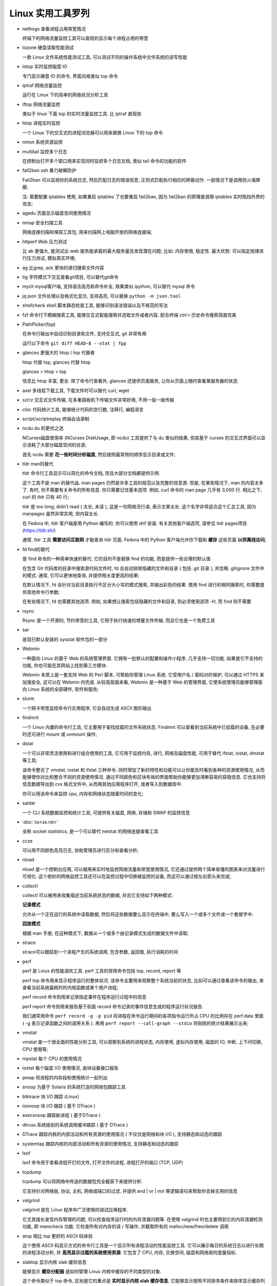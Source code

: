 ====================
 Linux 实用工具罗列
====================

- nethogs 查看进程占用带宽情况

  终端下的网络流量监控工具可以直观的显示每个进程占用的带宽

- iozone 硬盘读取性能测试

  一款 Linux 文件系统性能测试工具, 可以测试不同的操作系统中文件系统的读写性能

- iotop 实时监控磁盘 IO

  专门显示硬盘 IO 的命令, 界面风格类似 top 命令

- iptraf 网络流量监控

  运行在 Linux 下的简单的网络状况分析工具
  
- iftop 网络流量监控

  类似于 linux 下面 top 的实时流量监控工具. 比 iptraf 直观些

- htop 进程实时监控

  一个 Linux 下的交互式的进程浏览器可以用来替换 Linux 下的 top 命令

- nmon 系统资源监控


- multitail 监控多个日志

  在控制台打开多个窗口用来实现同时监控多个日志文档, 类似 tail 命令的功能的软件

- fail2ban ssh 暴力破解防护

  Fail2ban 可以监视你的系统日志, 然后匹配日志的错误信息,
  正则式匹配执行相应的屏蔽动作. 一般情况下是调用防火墙屏蔽;

  注: 需要配置 iptables 使用, 如果重启 iptables 了也要重启 fail2ban,
  因为 fail2ban 的原理是调用 iptables 实时阻挡外界的攻击;

- agedu 页面显示磁盘空间使用情况

- nmap 安全扫描工具

  网络连接扫描和嗅探工具包, 用来扫描网上电脑开放的网络连接端;

- httperf Web 压力测试

  比 ab 更强大, 能测试出 web 服务能承载的最大服务量及发现潜在问题;
  比如: 内存使用, 稳定性. 最大优势: 可以指定规律进行压力测试, 模拟真实环境;

- ag 比grep, ack 更快的递归搜索文件内容

- tig 字符模式下交互查看git项目, 可以替代git命令

- mycli mysql客户端, 支持语法高亮和命令补全, 效果类似 ipython, 可以替代 mysql 命令

- jq  json 文件处理以及格式化显示, 支持高亮, 可以替换 ``python -m json.tool``

- shellcheck shell 脚本静态检查工具, 能够识别语法错误以及不规范的写法

- fzf 命令行下模糊搜索工具, 能够交互式智能搜索并选取文件或者内容,
  配合终端 ctrl-r 历史命令搜索简直完美

- PathPicker(fpp)

  在命令行输出中自动识别目录和文件, 支持交互式, git 非常有用

  运行以下命令 ``git diff HEAD~8 --stat | fpp``

- glances 更强大的 htop / top 代替者

  htop 代替 top, glances 代替 htop

  glances > htop > top

  信息比 htop 丰富, 更全. 除了命令行查看外, glances 还提供页面服务,
  让你从页面上随时查看某服务器的状态

- axel 多线程下载工具, 下载文件时可以替代 curl, wget

- sz/rz 交互式文件传输, 在多重跳板机下传输文件非常好用, 不用一级一级传输

- cloc 代码统计工具, 能够统计代码的空行数, 注释行, 编程语言

- script/scriptreplay 终端会话录制

- ncdu du 的更优之选

  NCurses磁盘使用率 (NCurses DiskUsage, 即 ncdu) 工具提供了与 du 类似的结果,
  但其基于 curses 的交互式界面可以显示消耗了大部分磁盘空间的目录;

  首先 ncdu 需要 **花一些时间分析磁盘**, 然后按照最常用的顺序显示目录或文件;

- tldr man的替代

  tldr 命令行工具显示可以简化的命令文档, 而且大部分文档都提供示例.

  这个工具不是 man 的替代品. man pages 仍然是许多工具的规范以及完整的信息源.
  但是, 在某些情况下, man 的内容太多了. 有时, 你不需要有关命令的所有信息.
  你只需要记住基本选项. 例如, curl 命令的 man page
  几乎有 3,000 行. 相比之下, curl 的 tldr 只有 40 行;

  tldr 是 too long; didn't read ( 太长, 未读 ), 这是一句网络流行语,
  表示文章太长. 这个名字非常适合这个汇总工具,
  因为 manpages 虽然非常实用, 但内容太长.

  在 Fedora 中, tldr 客户端是用 Python 编写的.
  你可以使用 dnf 安装. 有关其他客户端选项, 请参见 tldr pages项目 (https://tldr.sh/)

  通常, tldr 工具 **需要访问互联网** 才能查询 tldr 页面.
  Fedora 中的 Python 客户端允许你下载和 **缓存** 这些页面 **以供离线访问**;

- fd find的替代

  是 find 命令的一种简单快速的替代. 它的目的不是替换 find 的功能,
  而是提供一些合理的默认值

  在包含 Git 代码库的目录中搜索源代码文件时, fd 会自动排除隐藏的文件和目录
  ( 包括 .git 目录 ), 并忽略 .gitignore 文件中的模式.
  通常, 它可以更快地查询, 并提供相关度更高的结果;

  在默认情况下, fd 会针对当前目录执行不区分大小写的模式搜索,
  并输出彩色的结果. 使用 find 进行的相同搜索时, 你需要提供其他命令行参数;

  在有些情况下, fd 也需要其他选项.
  例如, 如果想让搜索包括隐藏的文件和目录, 则必须使用选项 -H, 而 find 则不需要

- rsync

  Rsync 是一个开源的, 节约带宽的工具, 它用于执行快速的增量文件传输, 而且它也是一个免费工具

- sar

  是现已默认安装的 sysstat 软件包的一部分

- Webmin

  一种面向 Linux 的基于 Web 的系统管理界面. 它拥有一批默认的配置和操作小程序,
  几乎支持一切功能. 如果是它不支持的功能, 你也可能在其网站上找到第三方模块.

  Webmin 本质上是一套支持 Web 的 Perl 脚本, 可帮助你管理 Linux 系统.
  它受用户名 / 密码对的保护, 可以通过 HTTPS 来加强安全, 这可以在 Webmin 内完成.
  从较高层面来看, Webmin 是一种基于 Web 的管理界面,
  它使系统管理员能够管理面向 Linux 系统的全部硬件, 软件和服务;

- slurm

  一个网卡带宽监控命令行实用程序, 它会自动生成 ASCII 图形输出

- findmnt

  一个 Linux 内置的命令行工具, 它主要用于查找挂载的文件系统状态.
  Findmnt 可以查看到当前系统中已挂载的设备, 在必要时还可进行 mount 或 unmount 操作;

- dstat

  一个可以非常灵活使用和进行组合使用的工具, 它可用于监控内存, 进行, 网络及磁盘性能,
  可用于替代 ifstat, iostat, dmstat 等工具;

  该命令整合了 vmstat, iostat 和 ifstat 三种命令.
  同时增加了新的特性和功能可以让你能及时看到各种的资源使用情况,
  从而能够使你对比和整合不同的资源使用情况.
  通过不同颜色和区块布局的界面帮助你能够更加清晰容易的获取信息.
  它也支持将信息数据导出到 cvs 格式文件中, 从而用其他应用程序打开,
  或者导入到数据库中.

  你可以用该命令来监控 cpu, 内存和网络状态随着时间的变化;

- saidar

  一个 CLI 系统数据监控和统计工具, 可提供有关磁盘, 网络, 存储和 SWAP 的监控信息

- :doc:`ss<ss.rst>`

  全称 socket statistics, 是一个可以替代 netstat 的网络连接查看工具

- ccze

  可以用不同颜色高亮日志, 协助管理员进行区分和查看分析;

- nload

  nload 是一个控制台应用, 可以被用来实时地监控网络流量和带宽使用情况,
  它还通过提供两个简单易懂的图表来对流量进行可视化.
  这个绝妙的网络监控工具还可以在监控过程中切换被监控的设备, 而这可以通过按左右箭头来完成;

- collectl

  collectl 可以被用来收集描述当前系统状态的数据, 并且它支持如下两种模式:

  **记录模式**

  允许从一个正在运行的系统中读取数据,
  然后将这些数据要么显示在终端中, 要么写入一个或多个文件或一个套接字中.

  **回放模式**

  根据 man 手册, 在这种模式下, 数据从一个或多个由记录模式生成的数据文件中读取;

- strace

  strace可以跟踪到一个进程产生的系统调用, 包含参数, 返回值, 执行消耗的时间

- perf

  perf 是 Linux 的性能调优工具. perf 工具的常用命令包括 top, record, report 等

  perf top 命令用来显示程序运行的整体状况. 该命令主要用来观察整个系统当前的状态,
  比如可以通过查看该命令的输出, 来查看当前系统最耗时的内核函数或某个用户进程;

  perf record 命令则用来记录指定事件在程序运行过程中的信息

  perf report 命令则用来报告基于前面 record 命令记录的事件信息生成的程序运行状况报告.

  我们通常用命令 ``perf record -g -p pid``
  将进程在命令运行期间的各项指令运行所占 CPU 的比例存在 perf.data 里面
  ( -g 表示记录函数之间的调用关系 ).
  再用 ``perf report --call-graph --stdio`` 将刚刚的统计结果展示出来;

- vmstat

  vmstat 是一个很全面的性能分析工具, 可以观察到系统的进程状态, 内存使用,
  虚拟内存使用, 磁盘的 IO, 中断, 上下问切换, CPU 使用等;

- mpstat 每个 CPU 的使用情况

- iostat 每个磁盘 I/O 使用情况, 由块设备接口报告

- pmap 将进程的内存段和使用统计一起列出

- snoop 为基于 Solaris 的系统打造的网络包跟踪工具

- blktrace 块 I/O 跟踪 (Linux)

- iosnoop 块 I/O 跟踪 ( 基于 DTrace )

- execsnoop 跟踪新进程 ( 基于DTrace )

- dtruss 系统级别的系统调用缓冲跟踪 ( 基于 DTrace )

- DTrace 跟踪内核的内部活动和所有资源的使用情况 ( 不仅仅是网络和块 I/O ),
  支持静态和动态的跟踪

- systemtap 跟踪内核的内部活动和所有资源的使用情况, 支持静态和动态的跟踪

- lsof

  lsof 命令用于查看进程开打的文件, 打开文件的进程, 进程打开的端口 (TCP, UDP)

- tcpdump

  tcpdump 可以将网络中传送的数据包完全截获下来提供分析.

  它支持针对网络层, 协议, 主机, 网络或端口的过滤,
  并提供 and | or | not 等逻辑语句来帮助你去掉无用的信息

- valgrind

  valgrind 是在 Linux 程序中广泛使用的调试应用程序.

  它尤其擅长发现内存管理的问题, 可以检查程序运行时的内存泄漏问题等.
  在使用 valgrind 时也主要用到它的内存泄漏检测功能, 即 memcheck 功能.
  它检查所有对内存的读 / 写操作, 并截取所有的 malloc/new/free/delete 调用

- atop 相比 top 更好的 ASCII 码体验

  这个使用 ASCII 码显示方式的命令行工具是一个显示所有进程活动的性能监控工具.
  它可以展示每日的系统日志以进行长期的进程活动分析,
  并 **高亮显示过载的系统使用资源**.
  它包含了 CPU, 内存, 交换空间, 磁盘和网络层的度量指标.

- slabtop 显示内核 slab 缓存信息

  能够显示 **缓存分配器** 是如何管理 Linux 内核中缓存的不同类型的对象.

  这个命令类似于 top 命令, 区别是它的重点是 **实时显示内核 slab 缓存信息**.
  它能够显示按照不同排序条件来排序显示缓存列表.
  它同时也能够显示一个 slab 层信息的统计信息的题头;

- sysdig 系统进程的高级视图

  Sysdig 是一个能够让系统管理员和开发人员以前所未有方式洞察其系统行为的监控工具.
  其开发团队希望改善系统级的监控方式, 通过提供关于存储, 进程,
  网络和内存子系统的统一有序以及粒度可见的方式来进行错误排查,
  并可以创建系统活动记录文件以便你可以在任何时间轻松分析;


--------------------------------------------------

渗透测试
========

- lynis

  是安全审计, 合规性测试和系统强化的强大工具. 当然, 也可以将其用于漏洞检测和渗透测试.

  它将根据检测到的组件扫描系统.

  例如, 如果它检测到 Apache —— 它将针对入口信息运行与 Apache 相关的测试

- wpscan

  WordPress 是 最好的开源 CMS 之一,
  而这个工具是最好的免费 WordpPress 安全审计工具. 它是免费的, 但不是开源的.

  如果你想知道一个 WordPress 博客是否在某种程度上容易受到攻击,
  WPScan 就是你的朋友

- Metasploit Framework

  是最常用的渗透测试框架, 使用此工具, 你可以验证漏洞,
  测试已知漏洞并执行完整的安全评估

- Skipfish

  与 WPScan 类似, 但它不仅仅专注于 WordPress.

  Skipfish 是一个 Web 应用扫描程序, 可以为你提供几乎所有类型的 Web 应用程序的洞察信息.
  它快速且易于使用. 此外, 它的递归爬取方法使它更好用.

  Skipfish 生成的报告可以用于专业的 Web 应用程序安全评估;

- Maltego

  Maltego 是一种令人印象深刻的数据挖掘工具,
  用于在线分析信息并连接信息点 ( 如果有的话 ). 根据这些信息, 它创建了一个有向图,
  以帮助分析这些数据之间的链接;

  请注意, 这不是一个开源工具

  它已预装, 但你必须注册才能选择要使用的版本. 如果个人使用,
  社区版就足够了 ( 只需要注册一个帐户 ),
  但如果想用于商业用途, 则需要订阅 classic 或 XL 版本

- Nessus

  如果你的计算机连接到了网络, Nessus 可以帮助你找到潜在攻击者可能利用的漏洞.
  当然, 如果你是多台连接到网络的计算机的管理员, 则可以使用它并保护这些计算机.

  但是, 它不再是免费的工具了, 你可以从官方网站免费试用 7 天

- Burp Suite Scanner

  一款出色的网络安全分析工具. 与其它 Web 应用程序安全扫描程序不同,
  Burp 提供了 GUI 和一些高级工具;

  社区版仅将功能限制为一些基本的手动工具.
  对于专业人士, 你必须考虑升级. 与前面的工具类似, 这也不是开源的;

- BeEF

  浏览器利用框架 ( Browser Exploitation Framework ) 是另一个令人印象深刻的工具.
  它专为渗透测试人员量身定制, 用于评估 Web 浏览器的安全性;

- Apktool

  是 Kali Linux 上用于逆向工程 Android 应用程序的流行工具之一

- sqlmap

  可以自动化利用 SQL 注入漏洞的过程, 并帮助你接管数据库服务器

- John the Ripper

  是 Kali Linux 上流行的密码破解工具

- Snort

  想要实时流量分析和数据包记录功能吗? Snort 可以鼎力支持你.
  即使它是一个开源的入侵防御系统, 也有很多东西可以提供;

- Autopsy Forensic Browser

  一个数字取证工具, 用于调查计算机上发生的事情.
  也可以使用它从 SD 卡恢复图像. 它也被执法官员使用;

- King Phisher

  可以通过模拟真实的网络钓鱼攻击来帮助测试和提升用户意识.
  出于显而易见的原因, 在模拟一个组织的服务器内容前, 你需要获得许可;

- Nikto

  一款功能强大的 Web 服务器扫描程序, 它会检查存在潜在危险的文件 / 程序,
  过时的服务器版本等等

- Yersinia

  用于在网络上执行第 2 层攻击 ( 第 2 层是指 OSI 模型的数据链路层 ).
  如果你希望你的网络安全, 则必须考虑所有七个层.
  但是, 此工具侧重于第 2 层和各种网络协议, 包括 STP, CDP, DTP 等;

- Social Engineering Toolkit (SET)

  如果你正在进行相当严格的渗透测试, 那么这应该是你应该检查的最佳工具之一.
  社交工程是一个大问题, 使用 SET 工具, 你可以帮助防止此类攻击;


